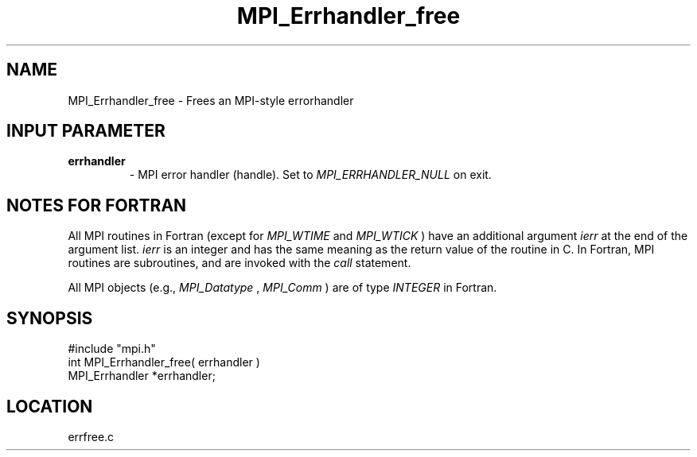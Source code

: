 .TH MPI_Errhandler_free 3 "12/21/1995" " " "MPI"
.SH NAME
MPI_Errhandler_free \- Frees an MPI-style errorhandler

.SH INPUT PARAMETER
.PD 0
.TP
.B errhandler 
- MPI error handler (handle).  Set to 
.I MPI_ERRHANDLER_NULL
on 
exit.
.PD 1

.SH NOTES FOR FORTRAN
All MPI routines in Fortran (except for 
.I MPI_WTIME
and 
.I MPI_WTICK
) have
an additional argument 
.I ierr
at the end of the argument list.  
.I ierr
is an integer and has the same meaning as the return value of the routine
in C.  In Fortran, MPI routines are subroutines, and are invoked with the
.I call
statement.

All MPI objects (e.g., 
.I MPI_Datatype
, 
.I MPI_Comm
) are of type 
.I INTEGER
in Fortran.
.SH SYNOPSIS
.nf
#include "mpi.h"
int MPI_Errhandler_free( errhandler )
MPI_Errhandler *errhandler;

.fi

.SH LOCATION
 errfree.c
